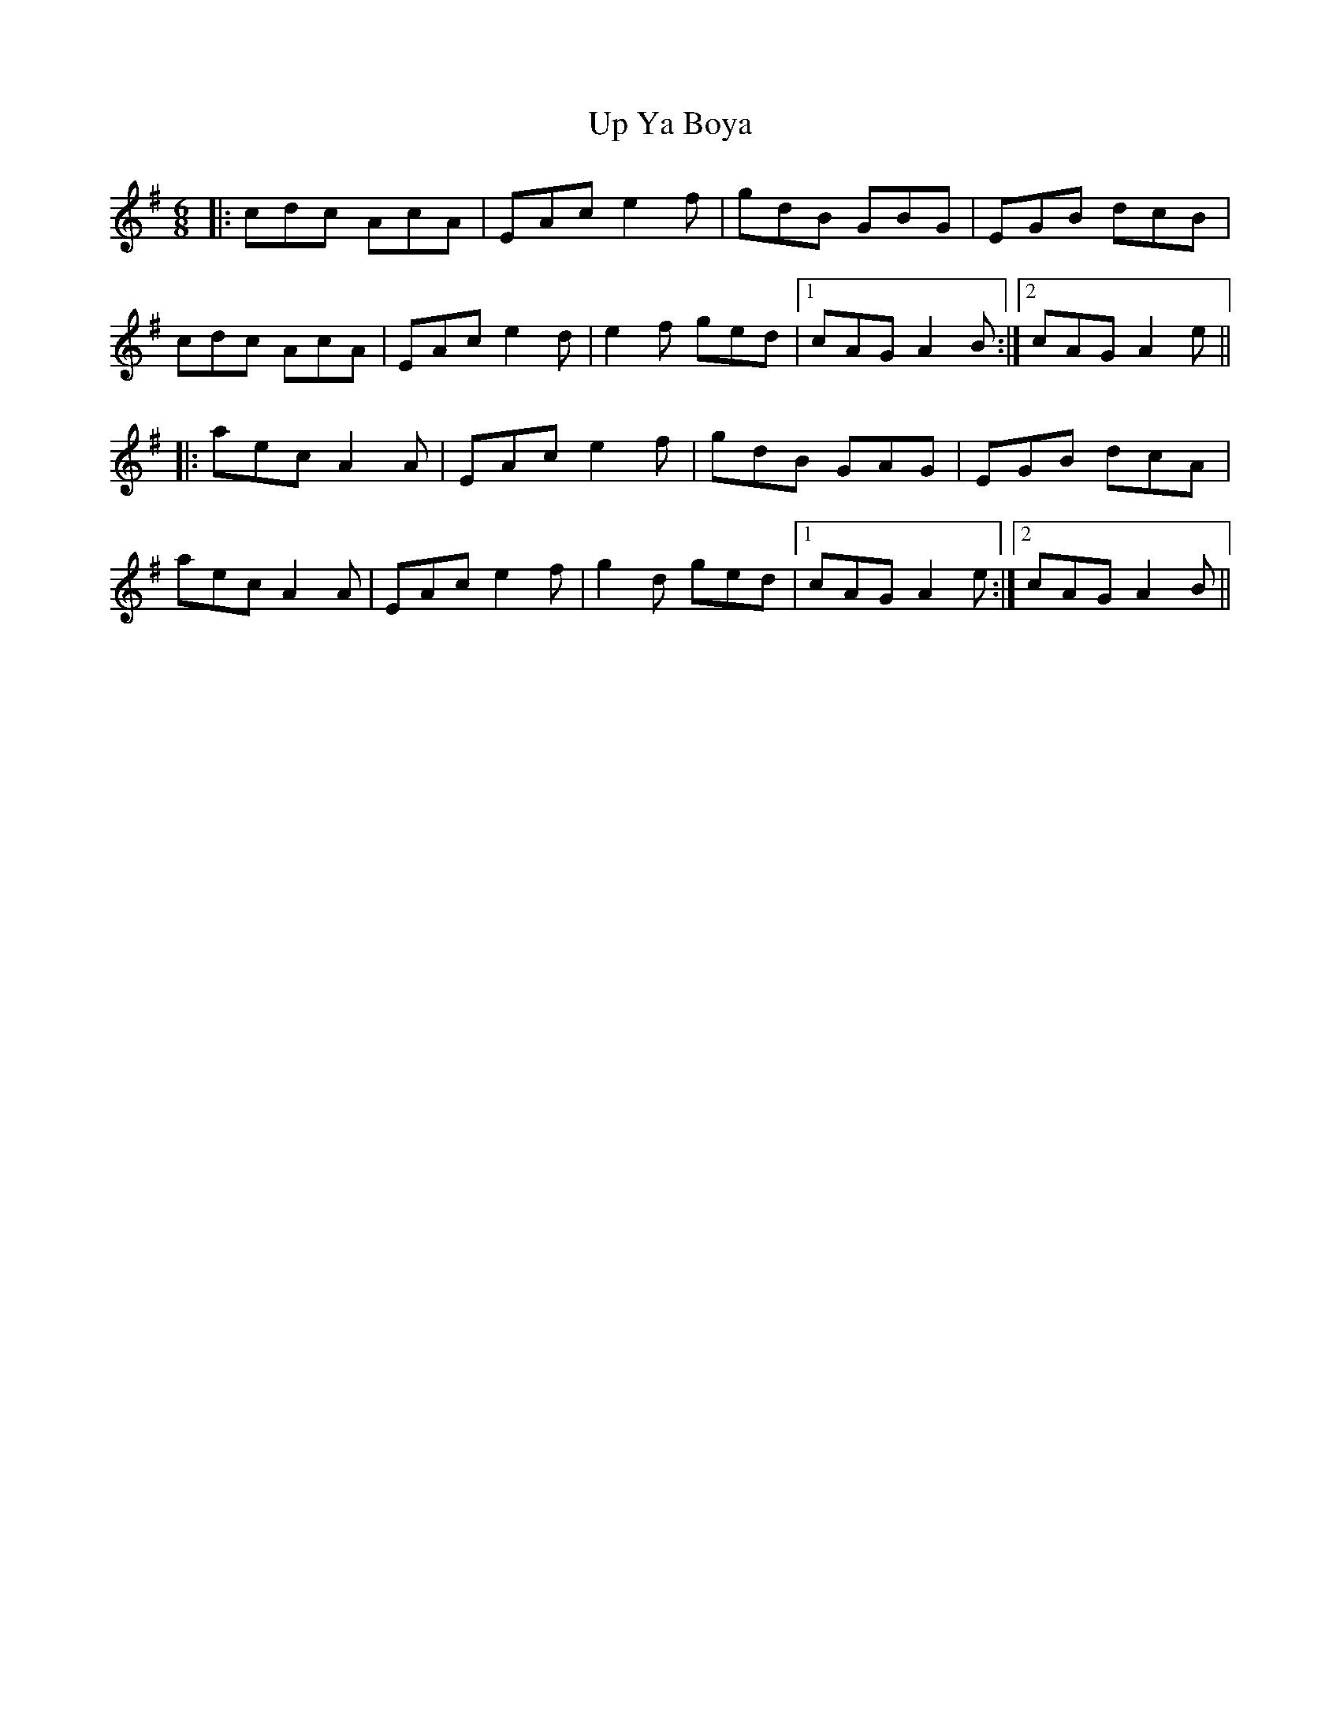 X: 41656
T: Up Ya Boya
R: jig
M: 6/8
K: Adorian
|:cdc AcA|EAc e2f|gdB GBG|EGB dcB|
cdc AcA|EAc e2d|e2f ged|1 cAG A2B:|2 cAG A2e||
|:aec A2A|EAc e2f|gdB GAG|EGB dcA|
aec A2A|EAc e2f|g2d ged|1 cAG A2e:|2 cAG A2B||

